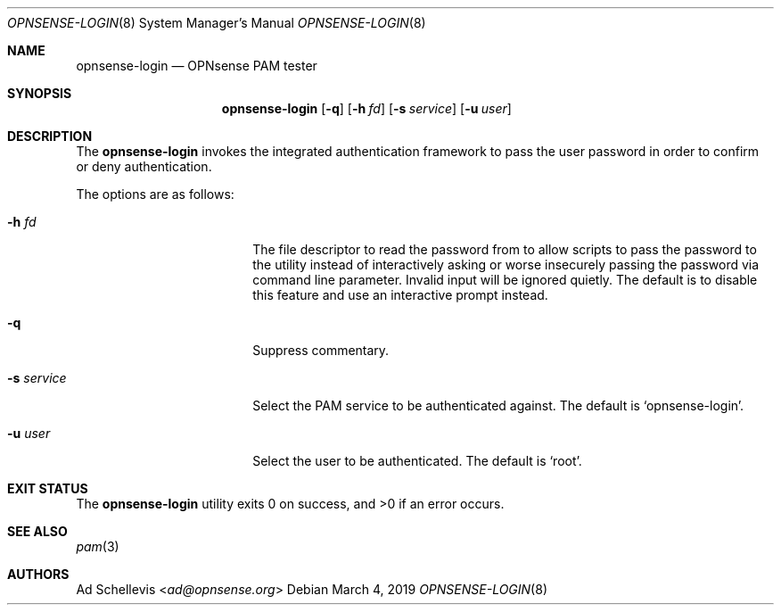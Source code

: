 .\"
.\" Copyright (c) 2019 Franco Fichtner <franco@opnsense.org>
.\"
.\" Redistribution and use in source and binary forms, with or without
.\" modification, are permitted provided that the following conditions
.\" are met:
.\"
.\" 1. Redistributions of source code must retain the above copyright
.\"    notice, this list of conditions and the following disclaimer.
.\"
.\" 2. Redistributions in binary form must reproduce the above copyright
.\"    notice, this list of conditions and the following disclaimer in the
.\"    documentation and/or other materials provided with the distribution.
.\"
.\" THIS SOFTWARE IS PROVIDED BY THE AUTHOR AND CONTRIBUTORS ``AS IS'' AND
.\" ANY EXPRESS OR IMPLIED WARRANTIES, INCLUDING, BUT NOT LIMITED TO, THE
.\" IMPLIED WARRANTIES OF MERCHANTABILITY AND FITNESS FOR A PARTICULAR PURPOSE
.\" ARE DISCLAIMED.  IN NO EVENT SHALL THE AUTHOR OR CONTRIBUTORS BE LIABLE
.\" FOR ANY DIRECT, INDIRECT, INCIDENTAL, SPECIAL, EXEMPLARY, OR CONSEQUENTIAL
.\" DAMAGES (INCLUDING, BUT NOT LIMITED TO, PROCUREMENT OF SUBSTITUTE GOODS
.\" OR SERVICES; LOSS OF USE, DATA, OR PROFITS; OR BUSINESS INTERRUPTION)
.\" HOWEVER CAUSED AND ON ANY THEORY OF LIABILITY, WHETHER IN CONTRACT, STRICT
.\" LIABILITY, OR TORT (INCLUDING NEGLIGENCE OR OTHERWISE) ARISING IN ANY WAY
.\" OUT OF THE USE OF THIS SOFTWARE, EVEN IF ADVISED OF THE POSSIBILITY OF
.\" SUCH DAMAGE.
.\"
.Dd March 4, 2019
.Dt OPNSENSE-LOGIN 8
.Os
.Sh NAME
.Nm opnsense-login
.Nd OPNsense PAM tester
.Sh SYNOPSIS
.Nm
.Op Fl q
.Op Fl h Ar fd
.Op Fl s Ar service
.Op Fl u Ar user
.Sh DESCRIPTION
The
.Nm
invokes the integrated authentication framework to pass the
user password in order to confirm or deny authentication.
.Pp
The options are as follows:
.Bl -tag -width ".Fl s Ar service" -offset indent
.It Fl h Ar fd
The file descriptor to read the password from to allow scripts to
pass the password to the utility instead of interactively asking or
worse insecurely passing the password via command line parameter.
Invalid input will be ignored quietly.
The default is to disable this feature and use an interactive prompt
instead.
.It Fl q
Suppress commentary.
.It Fl s Ar service
Select the PAM service to be authenticated against.
The default is
.Sq opnsense-login .
.It Fl u Ar user
Select the user to be authenticated.
The default is
.Sq root .
.El
.Sh EXIT STATUS
.Ex -std
.Sh SEE ALSO
.Xr pam 3
.Sh AUTHORS
.An \&Ad Schellevis Aq Mt ad@opnsense.org
